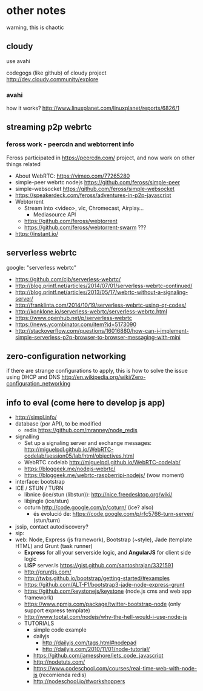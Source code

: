 * other notes
warning, this is chaotic
** cloudy
use avahi

codegogs (like github) of cloudy project 
http://dev.cloudy.community/explore
*** avahi
how it works? http://www.linuxplanet.com/linuxplanet/reports/6826/1
** streaming p2p webrtc
*** feross work - peercdn and webtorrent info
Feross participated in https://peercdn.com/ project, and now work on other things related
- About WebRTC: https://vimeo.com/77265280
- simple-peer webrtc nodejs https://github.com/feross/simple-peer
- simple-websocket https://github.com/feross/simple-websocket
- https://speakerdeck.com/feross/adventures-in-p2p-javascript
- Webtorrent
  - Stream into <video>, vlc, Chromecast, Airplay...
    - Mediasource API
  - https://github.com/feross/webtorrent
  - https://github.com/feross/webtorrent-swarm ???
- https://instant.io/
** serverless webrtc
google: "serverless webrtc"
- https://github.com/cjb/serverless-webrtc/
- http://blog.printf.net/articles/2014/07/01/serverless-webrtc-continued/
- http://blog.printf.net/articles/2013/05/17/webrtc-without-a-signaling-server/
- http://franklinta.com/2014/10/19/serverless-webrtc-using-qr-codes/
- http://konklone.io/serverless-webrtc/serverless-webrtc.html
- https://www.openhub.net/p/serverless-webrtc
- https://news.ycombinator.com/item?id=5173090
- http://stackoverflow.com/questions/16016880/how-can-i-implement-simple-serverless-p2p-browser-to-browser-messaging-with-mini
** zero-configuration networking
if there are strange configurations to apply, this is how to solve the issue using DHCP and DNS
http://en.wikipedia.org/wiki/Zero-configuration_networking
** info to eval (come here to develop js app)
- http://simpl.info/
- database (por API), to be modified
  - redis https://github.com/mranney/node_redis
- signalling
  - Set up a signaling server and exchange messages: http://miguelpdl.github.io/WebRTC-codelab/session05/lab/html/objectives.html
  - WebRTC codelab http://miguelpdl.github.io/WebRTC-codelab/
  - https://bloggeek.me/nodejs-webrtc/
  - https://bloggeek.me/webrtc-raspberripi-nodejs/ (wow moment)
- interface: bootstrap
- ICE / STUN / TURN
  - libnice (ice/stun (libstun)): http://nice.freedesktop.org/wiki/
  - libjingle (ice/stun)
  - coturn http://code.google.com/p/coturn/ (ice? also)
    - és evolució de: https://code.google.com/p/rfc5766-turn-server/ (stun/turn)
- jssip, contact autodiscovery?
- sip: 
- web: Node, Express (js framework), Bootstrap (~style), Jade (template HTML) and Grunt (task runner)
  - *Express* for all your serverside logic, and *AngularJS* for client side logic
  - *LISP* server.ls https://gist.github.com/santoshrajan/3321591
  - http://gruntjs.com/
  - http://twbs.github.io/bootstrap/getting-started/#examples
  - https://github.com/ALT-F1/bootstrap3-jade-node-express-grunt
  - https://github.com/keystonejs/keystone (node.js cms and web app framework)
  - https://www.npmjs.com/package/twitter-bootstrap-node (only support express template)
  - http://www.toptal.com/nodejs/why-the-hell-would-i-use-node-js
  - TUTORIALS
    - simple code example
    - dailyjs
      - http://dailyjs.com/tags.html#nodepad
      - http://dailyjs.com/2010/11/01/node-tutorial/
    - https://github.com/jamesshore/lets_code_javascript
    - http://nodetuts.com/
    - https://www.codeschool.com/courses/real-time-web-with-node-js (recomienda redis)
    - http://nodeschool.io/#workshoppers
